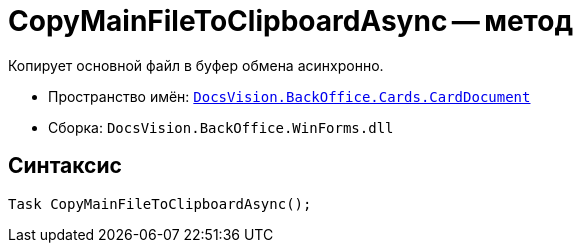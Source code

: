 = CopyMainFileToClipboardAsync -- метод

Копирует основной файл в буфер обмена асинхронно.

* Пространство имён: `xref:api/DocsVision/BackOffice/Cards/CardDocument/CardDocument_NS.adoc[DocsVision.BackOffice.Cards.CardDocument]`
* Сборка: `DocsVision.BackOffice.WinForms.dll`

== Синтаксис

[source,csharp]
----
Task CopyMainFileToClipboardAsync();
----

